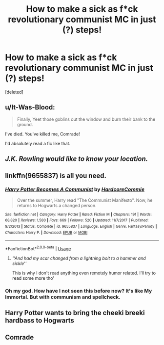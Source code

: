 #+TITLE: How to make a sick as f*ck revolutionary communist MC in just (?) steps!

* How to make a sick as f*ck revolutionary communist MC in just (?) steps!
:PROPERTIES:
:Score: 4
:DateUnix: 1549843915.0
:DateShort: 2019-Feb-11
:FlairText: Discussion
:END:
[deleted]


** u/It-Was-Blood:
#+begin_quote
  Finally, Yeet those goblins out the window and burn their bank to the ground.
#+end_quote

I've died. You've killed me, Comrade!

I'd absolutely read a fic like that.
:PROPERTIES:
:Author: It-Was-Blood
:Score: 12
:DateUnix: 1549859792.0
:DateShort: 2019-Feb-11
:END:


** /J.K. Rowling would like to know your location./
:PROPERTIES:
:Author: Rob-With-One-B
:Score: 7
:DateUnix: 1549869348.0
:DateShort: 2019-Feb-11
:END:


** linkffn(9655837) is all you need.
:PROPERTIES:
:Score: 3
:DateUnix: 1549844657.0
:DateShort: 2019-Feb-11
:END:

*** [[https://www.fanfiction.net/s/9655837/1/][*/Harry Potter Becomes A Communist/*]] by [[https://www.fanfiction.net/u/5030815/HardcoreCommie][/HardcoreCommie/]]

#+begin_quote
  Over the summer, Harry read "The Communist Manifesto". Now, he returns to Hogwarts a changed person.
#+end_quote

^{/Site/:} ^{fanfiction.net} ^{*|*} ^{/Category/:} ^{Harry} ^{Potter} ^{*|*} ^{/Rated/:} ^{Fiction} ^{M} ^{*|*} ^{/Chapters/:} ^{191} ^{*|*} ^{/Words/:} ^{68,820} ^{*|*} ^{/Reviews/:} ^{1,580} ^{*|*} ^{/Favs/:} ^{669} ^{*|*} ^{/Follows/:} ^{520} ^{*|*} ^{/Updated/:} ^{11/7/2017} ^{*|*} ^{/Published/:} ^{9/2/2013} ^{*|*} ^{/Status/:} ^{Complete} ^{*|*} ^{/id/:} ^{9655837} ^{*|*} ^{/Language/:} ^{English} ^{*|*} ^{/Genre/:} ^{Fantasy/Parody} ^{*|*} ^{/Characters/:} ^{Harry} ^{P.} ^{*|*} ^{/Download/:} ^{[[http://www.ff2ebook.com/old/ffn-bot/index.php?id=9655837&source=ff&filetype=epub][EPUB]]} ^{or} ^{[[http://www.ff2ebook.com/old/ffn-bot/index.php?id=9655837&source=ff&filetype=mobi][MOBI]]}

--------------

*FanfictionBot*^{2.0.0-beta} | [[https://github.com/tusing/reddit-ffn-bot/wiki/Usage][Usage]]
:PROPERTIES:
:Author: FanfictionBot
:Score: 3
:DateUnix: 1549844668.0
:DateShort: 2019-Feb-11
:END:

**** /''And had my scar changed from a lightning bolt to a hammer and sickle''/

This is why I don't read anything even remotely humor related. I'll try to read some more tho'
:PROPERTIES:
:Author: DEFEATED_GUY
:Score: 3
:DateUnix: 1549876328.0
:DateShort: 2019-Feb-11
:END:


*** Oh my god. How have I not seen this before now? It's like My Immortal. But with communism and spellcheck.
:PROPERTIES:
:Author: Sam-HobbitOfTheShire
:Score: 2
:DateUnix: 1549905685.0
:DateShort: 2019-Feb-11
:END:


** Harry Potter wants to bring the cheeki breeki hardbass to Hogwarts
:PROPERTIES:
:Author: Scarlet_maximoff
:Score: 3
:DateUnix: 1549871349.0
:DateShort: 2019-Feb-11
:END:


** Comrade
:PROPERTIES:
:Author: RisingEarth
:Score: 2
:DateUnix: 1549909073.0
:DateShort: 2019-Feb-11
:END:

